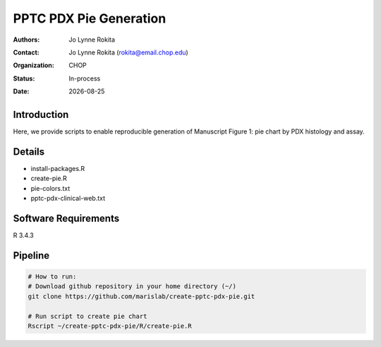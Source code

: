 .. |date| date::

*******************************
PPTC PDX Pie Generation
*******************************

:authors: Jo Lynne Rokita
:contact: Jo Lynne Rokita (rokita@email.chop.edu)
:organization: CHOP
:status: In-process
:date: |date|

.. meta::
   :keywords: pdx, mouse, WES, RNA-Seq, Fusions, SNP array, 2019
   :description: code to recreate Figure 1, PDX pie chart by histology and assay performed

Introduction
============

Here, we provide scripts to enable reproducible generation of Manuscript Figure 1: pie chart by PDX histology and assay.


Details
=======

- install-packages.R
- create-pie.R
- pie-colors.txt
- pptc-pdx-clinical-web.txt


Software Requirements
=====================

R 3.4.3

Pipeline
========

.. code-block:: bash

         # How to run:
         # Download github repository in your home directory (~/)
         git clone https://github.com/marislab/create-pptc-pdx-pie.git

         # Run script to create pie chart
         Rscript ~/create-pptc-pdx-pie/R/create-pie.R

